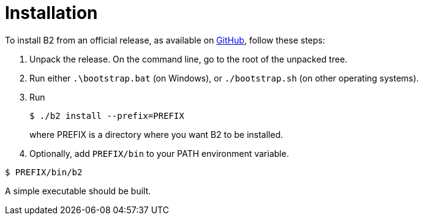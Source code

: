 [[bbv2.installation]]
= Installation

To install B2 from an official release, as available on
https://github.com/bfgroup/b2/releases[GitHub],
follow these steps:

1.  Unpack the release. On the command line, go to the root of the
unpacked tree.
2.  Run either `.\bootstrap.bat` (on Windows), or `./bootstrap.sh` (on
other operating systems).
3.  Run
+
[source,shell]
----
$ ./b2 install --prefix=PREFIX
----
+
where PREFIX is a directory where you want B2 to be installed.
4.  Optionally, add `PREFIX/bin` to your PATH environment variable.

[source,shell]
----
$ PREFIX/bin/b2
----

A simple executable should be built.
